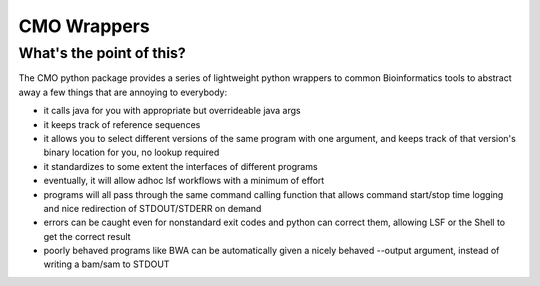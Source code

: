 ============
CMO Wrappers
============
What's the point of this?
------------------------
The CMO python package provides a series of lightweight python wrappers to common Bioinformatics tools to abstract away a few things that are annoying to everybody:

- it calls java for you with appropriate but overrideable java args
- it keeps track of reference sequences
- it allows you to select different versions of the same program with one argument, and keeps track
  of that version's binary location for you, no lookup required
- it standardizes to some extent the interfaces of different programs
- eventually, it will allow adhoc lsf workflows with a minimum of effort
- programs will all pass through the same command calling function that allows command start/stop time logging and nice redirection of STDOUT/STDERR on demand
- errors can be caught even for nonstandard exit codes and python can correct them,
  allowing LSF or the Shell to get the correct result
- poorly behaved programs like BWA can be automatically given a nicely behaved --output argument, instead of writing a bam/sam to STDOUT


